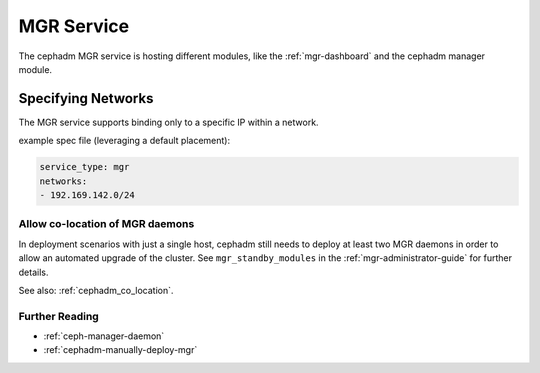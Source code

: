 .. _mgr-cephadm-mgr:

===========
MGR Service
===========

The cephadm MGR service is hosting different modules, like the :ref:`mgr-dashboard`
and the cephadm manager module.

.. _cephadm-mgr-networks:

Specifying Networks
-------------------

The MGR service supports binding only to a specific IP within a network.

example spec file (leveraging a default placement):

.. code-block:: yaml

    service_type: mgr
    networks:
    - 192.169.142.0/24

.. _cephadm_mgr_co_location:

Allow co-location of MGR daemons
================================

In deployment scenarios with just a single host, cephadm still needs
to deploy at least two MGR daemons in order to allow an automated
upgrade of the cluster. See ``mgr_standby_modules`` in
the :ref:`mgr-administrator-guide` for further details.

See also: :ref:`cephadm_co_location`.


Further Reading
===============

* :ref:`ceph-manager-daemon`
* :ref:`cephadm-manually-deploy-mgr`

